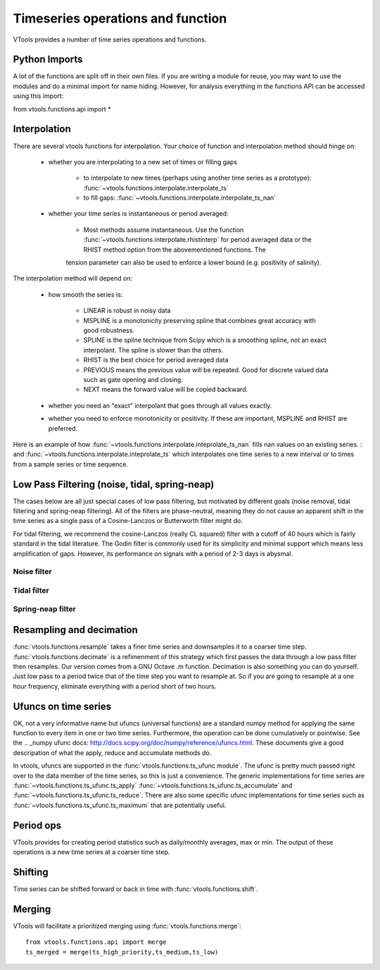 
Timeseries operations and function
====================================

VTools provides a number of time series operations and functions. 

Python Imports
--------------

A lot of the functions are split off in their own files. If 
you are writing a module for reuse, you may want to use the
modules and do a minimal import for name hiding. However, 
for analysis everything in the functions API can be accessed using this import::

from vtools.functions.api import *


Interpolation
-------------

There are several vtools functions for interpolation. Your choice 
of function and interpolation method should hinge on:

 * whether you are interpolating to a new set of times or filling gaps

    * to interpolate to new times (perhaps using another time series as a
      prototype): :func:`~vtools.functions.interpolate.interpolate_ts`
    * to fill gaps: :func:`~vtools.functions.interpolate.interpolate_ts_nan`
    
 * whether your time series is instantaneous or period averaged:
 
    * Most methods assume instantaneous. Use the function :func:`~vtools.functions.interpolate.rhistinterp` for period averaged data or the RHIST method option from the abovementioned functions. The
    tension parameter can also be used to enforce a lower bound (e.g. positivity of salinity).
 
The interpolation method will depend on:
 
 * how smooth the series is:
 
     * LINEAR is robust in noisy data
     * MSPLINE is a monotonicity preserving spline that combines great accuracy with good robustness.
     * SPLINE is the spline technique from Scipy which is a smoothing spline, not an exact interpolant. The spline is slower than the others.
     * RHIST is the best choice for period averaged data
     * PREVIOUS means the previous value will be repeated. Good for discrete valued data such as gate opening and closing.
     * NEXT means the forward value will be copied backward.
 
 * whether you need an "exact" interpolant that goes through all values exactly.
 * whether you need to enforce monotonicity or positivity. If these are important, MSPLINE and RHIST are preferred.
 
Here is an example of how :func:`~vtools.functions.interpolate.inteprolate_ts_nan` fills 
nan values on an existing series. : and :func:`~vtools.functions.interpolate.inteprolate_ts`
which interpolates one time series to a new interval or to times
from a sample series or time sequence. 

.. plot:: ../../vtools/examples/functions/interpolation.py
  :include-source:

Low Pass Filtering (noise, tidal, spring-neap)
-------------------------------------------------

The cases below are all just special cases of low pass filtering, but motivated by
different goals (noise removal, tidal filtering and spring-neap filtering). All of the
filters are phase-neutral, meaning they do not cause an apparent shift in the time series
as a single pass of a Cosine-Lanczos or Butterworth filter might do.

For tidal filtering, we recommend the cosine-Lanczos (really CL squared) filter with a cutoff of 40 hours which is fairly standard in the tidal literature. The Godin filter is
commonly used for its simplicity and minimal support which means less amplification of gaps. However, its performance on signals with a period of 2-3 days is abysmal.

Noise filter
^^^^^^^^^^^^^^^
.. plot:: ../../vtools/examples/functions/filter.py
  :include-source:
  
Tidal filter
^^^^^^^^^^^^
.. plot:: ../../vtools/examples/functions/tidal.py
  :include-source:
  
Spring-neap filter
^^^^^^^^^^^^^^^^^^
.. plot:: ../../vtools/examples/functions/spring_neap_tide.py
  :include-source:


Resampling and decimation
-------------------------
:func:`vtools.functions.resample` takes a finer time series and downsamples it to a coarser time step. :func:`vtools.functions.decimate` is a refimenment of this strategy which first passes the data through a low pass filter then resamples. Our version comes from
a GNU Octave .m function. Decimation is also something you can do yourself. Just low pass
to a period twice that of the time step you want to resample at. So if you are going to
resample at a one hour frequency, eliminate everything with a period short of two hours.

.. plot:: ../../vtools/examples/functions/resampling.py
  :include-source:

Ufuncs on time series
---------------------
OK, not a very informative name but ufuncs (universal functions) are a standard numpy method for applying the same function to every item in one or two time series. Furthermore, 
the operation can be done cumulatively or pointwise. See the .. _numpy ufunc docs: http://docs.scipy.org/doc/numpy/reference/ufuncs.html. These documents give a good
descripation of what the apply, reduce and accumulate methods do.

In vtools, ufuncs are supported in the :func:`vtools.functions.ts_ufunc module`. The 
ufunc is pretty much passed right over to the data member of the time series,
so this is just a convenience. The generic implementations for time series are :func:`~vtools.functions.ts_ufunc.ts_apply` :func:`~vtools.functions.ts_ufunc.ts_accumulate` and :func:`~vtools.functions.ts_ufunc.ts_reduce`. There are also some specific ufunc implementations for time series such as :func:`~vtools.functions.ts_ufunc.ts_maximum` that are potentially useful.


Period ops
----------
VTools provides for creating period statistics such as daily/monthly averages, max or min.
The output of these operations is a new time series at a coarser time step. 
 
.. plot:: ../../vtools/examples/functions/period_op.py
  :include-source:
  
Shifting
--------
Time series can be shifted forward or back in time with :func:`vtools.functions.shift`.

.. plot:: ../../vtools/examples/functions/shifting.py
  :include-source:

Merging
-------
VTools will facilitate a prioritized merging 
using :func:`vtools.functions.merge`::

    from vtools.functions.api import merge
    ts_merged = merge(ts_high_priority,ts_medium,ts_low)



